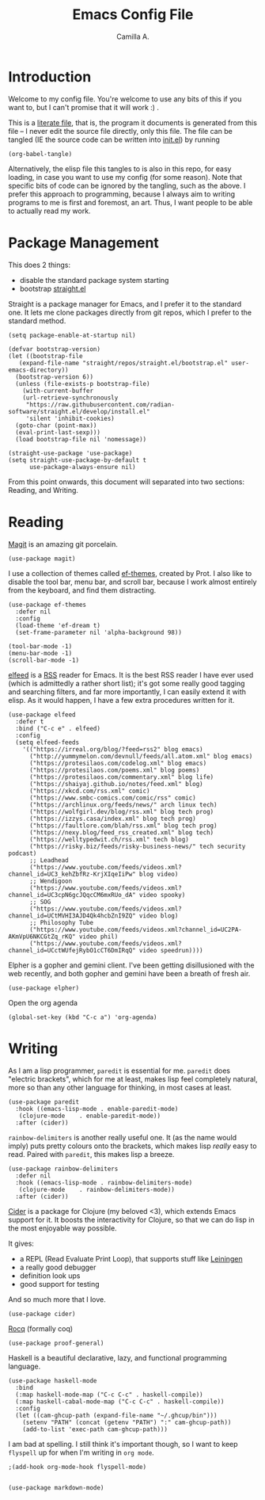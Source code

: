 :PROPERTIES:
:header-args: :session init :tangle init.el
:END:
#+title: Emacs Config File
#+author: Camilla A.
#+startup: overview


* Introduction
Welcome to my config file.
You're welcome to use any bits of this if you want to, but I can't promise that it will work :) .

This is a [[https://en.wikipedia.org/wiki/Literate_programming][literate file]], that is, the program it documents is generated from this file -- I never edit the source file directly, only this file.
The file can be tangled (IE the source code can be written into [[file:init.el][init.el]]) by running
#+begin_src elisp :tangle no
  (org-babel-tangle)
#+end_src

Alternatively, the elisp file this tangles to is also in this repo, for easy loading, in case you want to use my config (for some reason).
Note that specific bits of code can be ignored by the tangling, such as the above.
I prefer this approach to programming, because I always aim to writing programs to me is first and foremost, an art.
Thus, I want people to be able to actually read my work.

* Package Management

This does 2 things:
- disable the standard package system starting
- bootstrap [[https://github.com/radian-software/straight.el][straight.el]]

Straight is a package manager for Emacs, and I prefer it to the standard one.
It lets me clone packages directly from git repos, which I prefer to the standard method.
#+begin_src elisp
  (setq package-enable-at-startup nil)

  (defvar bootstrap-version)
  (let ((bootstrap-file
  	 (expand-file-name "straight/repos/straight.el/bootstrap.el" user-emacs-directory))
  	(bootstrap-version 6))
    (unless (file-exists-p bootstrap-file)
      (with-current-buffer
  	  (url-retrieve-synchronously
  	   "https://raw.githubusercontent.com/radian-software/straight.el/develop/install.el"
  	   'silent 'inhibit-cookies)
  	(goto-char (point-max))
  	(eval-print-last-sexp)))
    (load bootstrap-file nil 'nomessage))

  (straight-use-package 'use-package)
  (setq straight-use-package-by-default t
        use-package-always-ensure nil)
#+end_src


From this point onwards, this document will separated into two sections: Reading, and Writing.

* Reading
[[https://magit.vc/][Magit]] is an amazing git porcelain.
#+begin_src elisp
  (use-package magit)
#+end_src


I use a collection of themes called [[https://github.com/protesilaos/ef-themes][ef-themes]], created by Prot.
I also like to disable the tool bar, menu bar, and scroll bar, because I work almost entirely from the keyboard, and find them distracting.
#+begin_src elisp
  (use-package ef-themes
    :defer nil
    :config
    (load-theme 'ef-dream t)
    (set-frame-parameter nil 'alpha-background 98))

  (tool-bar-mode -1)
  (menu-bar-mode -1)
  (scroll-bar-mode -1)
#+end_src


[[https://github.com/skeeto/elfeed][elfeed]] is a [[https://en.wikipedia.org/wiki/Rss][RSS]] reader for Emacs.
It is the best RSS reader I have ever used (which is admittedly a rather short list); it's got some really good tagging and searching filters, and far more importantly, I can easily extend it with elisp.
As it would happen, I have a few extra procedures written for it.
#+begin_src elisp
  (use-package elfeed
    :defer t
    :bind ("C-c e" . elfeed)
    :config
    (setq elfeed-feeds
  	  '(("https://irreal.org/blog/?feed=rss2" blog emacs)
  	    ("http://yummymelon.com/devnull/feeds/all.atom.xml" blog emacs)
  	    ("https://protesilaos.com/codelog.xml" blog emacs)
  	    ("https://protesilaos.com/poems.xml" blog poems)
  	    ("https://protesilaos.com/commentary.xml" blog life)
  	    ("https://shaiyaj.github.io/notes/feed.xml" blog)
  	    ("https://xkcd.com/rss.xml" comic)
  	    ("https://www.smbc-comics.com/comic/rss" comic)
  	    ("https://archlinux.org/feeds/news/" arch linux tech)
  	    ("https://wolfgirl.dev/blog/rss.xml" blog tech prog)
  	    ("https://izzys.casa/index.xml" blog tech prog)
  	    ("https://faultlore.com/blah/rss.xml" blog tech prog)
  	    ("https://nexy.blog/feed_rss_created.xml" blog tech)
  	    ("https://welltypedwit.ch/rss.xml" tech blog)
  	    ("https://risky.biz/feeds/risky-business-news/" tech security podcast)
  	    ;; Leadhead
  	    ("https://www.youtube.com/feeds/videos.xml?channel_id=UC3_kehZbfRz-KrjXIqeIiPw" blog video)
  	    ;; Wendigoon
  	    ("https://www.youtube.com/feeds/videos.xml?channel_id=UC3cpN6gcJQqcCM6mxRUo_dA" video spooky)
  	    ;; SOG
  	    ("https://www.youtube.com/feeds/videos.xml?channel_id=UCtMVHI3AJD4Qk4hcbZnI9ZQ" video blog)
  	    ;; Philosophy Tube
  	    ("https://www.youtube.com/feeds/videos.xml?channel_id=UC2PA-AKmVpU6NKCGtZq_rKQ" video phil)
  	    ("https://www.youtube.com/feeds/videos.xml?channel_id=UCctWUfejRybO1cCT6DmIRqQ" video speedrun))))
#+end_src

Elpher is a gopher and gemini client.
I've been getting disillusioned with the web recently, and both gopher and gemini have been a breath of fresh air.
#+begin_src elisp
  (use-package elpher)
#+end_src

Open the org agenda
#+begin_src elisp
  (global-set-key (kbd "C-c a") 'org-agenda)
#+end_src

* Writing
As I am a lisp programmer, ~paredit~ is essential for me.
~paredit~ does "electric brackets", which for me at least, makes lisp feel completely natural, more so than any other language for thinking, in most cases at least.
#+begin_src elisp
  (use-package paredit
    :hook ((emacs-lisp-mode . enable-paredit-mode)
  	 (clojure-mode    . enable-paredit-mode))
    :after (cider))
#+end_src

~rainbow-delimiters~ is another really useful one.
It (as the name would imply) puts pretty colours onto the brackets, which makes lisp /really/ easy to read.
Paired with ~paredit~, this makes lisp a breeze.

#+begin_src elisp
  (use-package rainbow-delimiters
    :defer nil
    :hook ((emacs-lisp-mode . rainbow-delimiters-mode)
  	 (clojure-mode    . rainbow-delimiters-mode))
    :after (cider))
#+end_src

[[https://cider.mx/][Cider]] is a package for Clojure (my beloved <3), which extends Emacs support for it.
It boosts the interactivity for Clojure, so that we can do lisp in the most enjoyable way possible.

It gives:
- a REPL (Read Evaluate Print Loop), that supports stuff like [[https://leiningen.org/][Leiningen]]
- a really good debugger
- definition look ups
- good support for testing

And so much more that I love.

#+begin_src elisp
  (use-package cider)
#+end_src


[[https://rocq-prover.org/][Rocq]] (formally coq)
#+begin_src elisp
  (use-package proof-general)
#+end_src

Haskell is a beautiful declarative, lazy, and functional programming language.
#+begin_src elisp
  (use-package haskell-mode
    :bind
    (:map haskell-mode-map ("C-c C-c" . haskell-compile))
    (:map haskell-cabal-mode-map ("C-c C-c" . haskell-compile))
    :config
    (let ((cam-ghcup-path (expand-file-name "~/.ghcup/bin")))
      (setenv "PATH" (concat (getenv "PATH") ":" cam-ghcup-path))
      (add-to-list 'exec-path cam-ghcup-path)))
#+end_src

I am bad at spelling.
I still think it's important though, so I want to keep ~flyspell~ up for when I'm writing in ~org mode~.
#+begin_src elisp
  ;(add-hook org-mode-hook flyspell-mode)

#+end_src

#+begin_src elisp
  (use-package markdown-mode)
#+end_src
